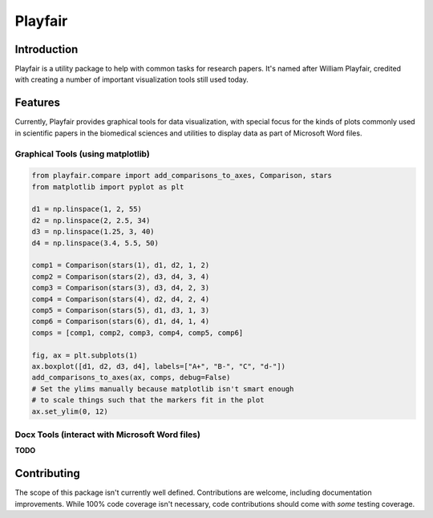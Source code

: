 Playfair
========

Introduction
------------

Playfair is a utility package to help with common tasks for research papers.
It's named after William Playfair, credited with creating a number of important visualization tools still used today.

Features
--------

Currently, Playfair provides graphical tools for data visualization, with special focus
for the kinds of plots commonly used in scientific papers in the biomedical sciences and
utilities to display data as part of Microsoft Word files.


Graphical Tools (using matplotlib)
~~~~~~~~~~~~~~~~~~~~~~~~~~~~~~~~~~

.. code:: python

    from playfair.compare import add_comparisons_to_axes, Comparison, stars
    from matplotlib import pyplot as plt

    d1 = np.linspace(1, 2, 55)
    d2 = np.linspace(2, 2.5, 34)
    d3 = np.linspace(1.25, 3, 40)
    d4 = np.linspace(3.4, 5.5, 50)

    comp1 = Comparison(stars(1), d1, d2, 1, 2)
    comp2 = Comparison(stars(2), d3, d4, 3, 4)
    comp3 = Comparison(stars(3), d3, d4, 2, 3)
    comp4 = Comparison(stars(4), d2, d4, 2, 4)
    comp5 = Comparison(stars(5), d1, d3, 1, 3)
    comp6 = Comparison(stars(6), d1, d4, 1, 4)
    comps = [comp1, comp2, comp3, comp4, comp5, comp6]

    fig, ax = plt.subplots(1)
    ax.boxplot([d1, d2, d3, d4], labels=["A+", "B-", "C", "d-"])
    add_comparisons_to_axes(ax, comps, debug=False)
    # Set the ylims manually because matplotlib isn't smart enough
    # to scale things such that the markers fit in the plot
    ax.set_ylim(0, 12)

.. image:: docs/_static/images/output-example-1.png

Docx Tools (interact with Microsoft Word files)
~~~~~~~~~~~~~~~~~~~~~~~~~~~~~~~~~~~~~~~~~~~~~~~~

**TODO**

Contributing
------------

The scope of this package isn't currently well defined.
Contributions are welcome, including documentation improvements.
While 100% code coverage isn't necessary, code contributions should come with *some* testing coverage.
